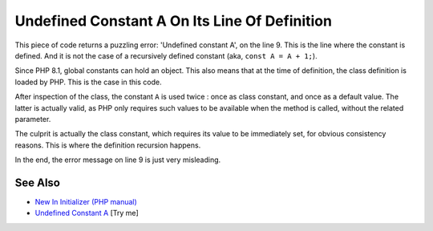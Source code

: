 .. _undefined-constant-a-on-its-line-of-definition:

Undefined Constant A On Its Line Of Definition
----------------------------------------------

.. meta::
	:description:
		Undefined Constant A On Its Line Of Definition: This piece of code returns a puzzling error: 'Undefined constant A', on the line 9.
	:twitter:card: summary_large_image
	:twitter:site: @exakat
	:twitter:title: Undefined Constant A On Its Line Of Definition
	:twitter:description: Undefined Constant A On Its Line Of Definition: This piece of code returns a puzzling error: 'Undefined constant A', on the line 9
	:twitter:creator: @exakat
	:twitter:image:src: https://php-tips.readthedocs.io/en/latest/_images/no_const_A.png
	:og:image: https://php-tips.readthedocs.io/en/latest/_images/no_const_A.png
	:og:title: Undefined Constant A On Its Line Of Definition
	:og:type: article
	:og:description: This piece of code returns a puzzling error: 'Undefined constant A', on the line 9
	:og:url: https://php-tips.readthedocs.io/en/latest/tips/no_const_A.html
	:og:locale: en

.. raw:: html

	<script type="application/ld+json">{"@context":"https:\/\/schema.org","@graph":[{"@type":"WebPage","@id":"https:\/\/php-tips.readthedocs.io\/en\/latest\/tips\/no_const_A.html","url":"https:\/\/php-tips.readthedocs.io\/en\/latest\/tips\/no_const_A.html","name":"Undefined Constant A On Its Line Of Definition","isPartOf":{"@id":"https:\/\/www.exakat.io\/"},"datePublished":"Sun, 03 Aug 2025 20:16:36 +0000","dateModified":"Sun, 03 Aug 2025 20:16:36 +0000","description":"This piece of code returns a puzzling error: 'Undefined constant A', on the line 9","inLanguage":"en-US","potentialAction":[{"@type":"ReadAction","target":["https:\/\/php-tips.readthedocs.io\/en\/latest\/tips\/no_const_A.html"]}]},{"@type":"WebSite","@id":"https:\/\/www.exakat.io\/","url":"https:\/\/www.exakat.io\/","name":"Exakat","description":"Smart PHP static analysis","inLanguage":"en-US"}]}</script>

This piece of code returns a puzzling error: 'Undefined constant A', on the line 9. This is the line where the constant is defined. And it is not the case of a recursively defined constant (aka, ``const A = A + 1;``).

Since PHP 8.1, global constants can hold an object. This also means that at the time of definition, the class definition is loaded by PHP. This is the case in this code.

After inspection of the class, the constant ``A`` is used twice : once as class constant, and once as a default value. The latter is actually valid, as PHP only requires such values to be available when the method is called, without the related parameter. 

The culprit is actually the class constant, which requires its value to be immediately set, for obvious consistency reasons. This is where the definition recursion happens.

In the end, the error message on line 9 is just very misleading.

.. image:: ../images/no_const_A.png

See Also
________

* `New In Initializer (PHP manual) <https://wiki.php.net/rfc/new_in_initializers>`_
* `Undefined Constant A <https://3v4l.org/cAQ9P>`_ [Try me]


